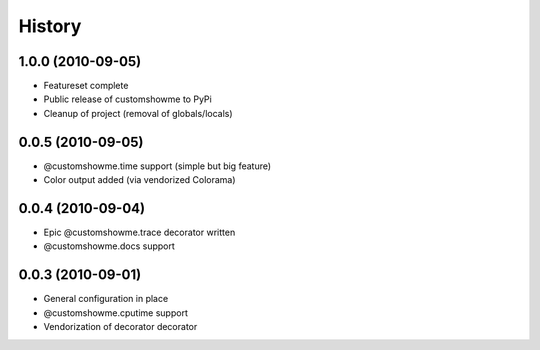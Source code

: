 History
=======

1.0.0 (2010-09-05)
------------------
* Featureset complete
* Public release of customshowme to PyPi
* Cleanup of project (removal of globals/locals)


0.0.5 (2010-09-05)
------------------
* @customshowme.time support (simple but big feature)
* Color output added (via vendorized Colorama)


0.0.4 (2010-09-04)
------------------
* Epic @customshowme.trace decorator written
* @customshowme.docs support


0.0.3 (2010-09-01)
------------------
* General configuration in place
* @customshowme.cputime support
* Vendorization of decorator decorator
